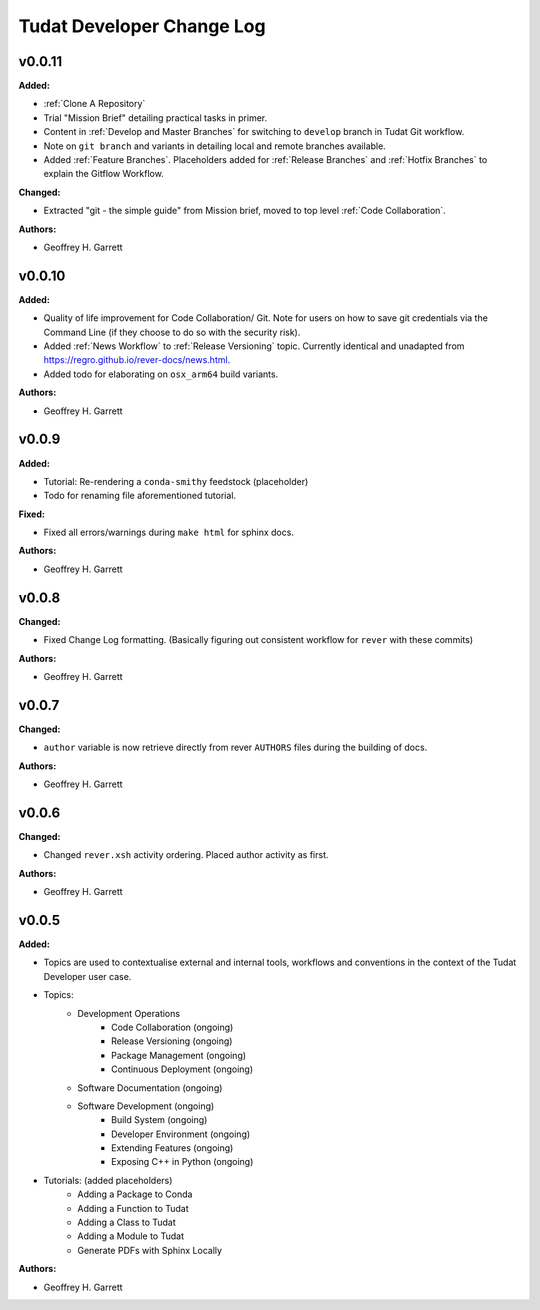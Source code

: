 ==========================
Tudat Developer Change Log
==========================

.. current developments

v0.0.11
====================

**Added:**

* :ref:`Clone A Repository`
* Trial "Mission Brief" detailing practical tasks in primer.
* Content in :ref:`Develop and Master Branches` for switching to ``develop``
  branch in Tudat Git workflow.
* Note on ``git branch`` and variants in detailing local and remote branches
  available.
* Added :ref:`Feature Branches`. Placeholders added for :ref:`Release Branches`
  and :ref:`Hotfix Branches` to explain the Gitflow Workflow.

**Changed:**

* Extracted "git - the simple guide" from Mission brief, moved to top level
  :ref:`Code Collaboration`.

**Authors:**

* Geoffrey H. Garrett



v0.0.10
====================

**Added:**

* Quality of life improvement for Code Collaboration/ Git. Note for users
  on how to save git credentials via the Command Line (if they choose to do so
  with the security risk).

* Added :ref:`News Workflow` to :ref:`Release Versioning` topic. Currently
  identical and unadapted from https://regro.github.io/rever-docs/news.html.

* Added todo for elaborating on ``osx_arm64`` build variants.

**Authors:**

* Geoffrey H. Garrett



v0.0.9
====================

**Added:**

* Tutorial: Re-rendering a ``conda-smithy`` feedstock (placeholder)
* Todo for renaming file aforementioned tutorial.

**Fixed:**

* Fixed all errors/warnings during ``make html`` for sphinx docs.

**Authors:**

* Geoffrey H. Garrett


v0.0.8
====================

**Changed:**

* Fixed Change Log formatting. (Basically figuring out consistent workflow
  for ``rever`` with these commits)

**Authors:**

* Geoffrey H. Garrett



v0.0.7
====================

**Changed:**

* ``author`` variable is now retrieve directly from rever ``AUTHORS`` files
  during the building of docs.

**Authors:**

* Geoffrey H. Garrett


v0.0.6
====================

**Changed:**

* Changed ``rever.xsh`` activity ordering. Placed author activity as first.

**Authors:**

* Geoffrey H. Garrett



v0.0.5
====================

**Added:**

* Topics are used to contextualise external and internal tools, workflows and
  conventions in the context of the Tudat Developer user case.

* Topics:
    - Development Operations
        - Code Collaboration (ongoing)
        - Release Versioning (ongoing)
        - Package Management (ongoing)
        - Continuous Deployment (ongoing)
    - Software Documentation (ongoing)
    - Software Development (ongoing)
        - Build System (ongoing)
        - Developer Environment (ongoing)
        - Extending Features (ongoing)
        - Exposing C++ in Python (ongoing)

* Tutorials: (added placeholders)
    - Adding a Package to Conda
    - Adding a Function to Tudat
    - Adding a Class to Tudat
    - Adding a Module to Tudat
    - Generate PDFs with Sphinx Locally

**Authors:**

* Geoffrey H. Garrett
